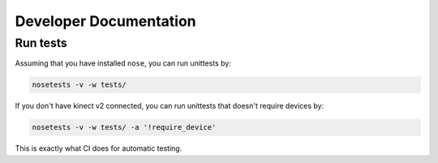 Developer Documentation
=======================

Run tests
---------

Assuming that you have installed ``nose``, you can run unittests by:

.. code::

    nosetests -v -w tests/


If you don't have kinect v2 connected, you can run unittests that doesn't require devices by:

.. code::

    nosetests -v -w tests/ -a '!require_device'

This is exactly what CI does for automatic testing.
